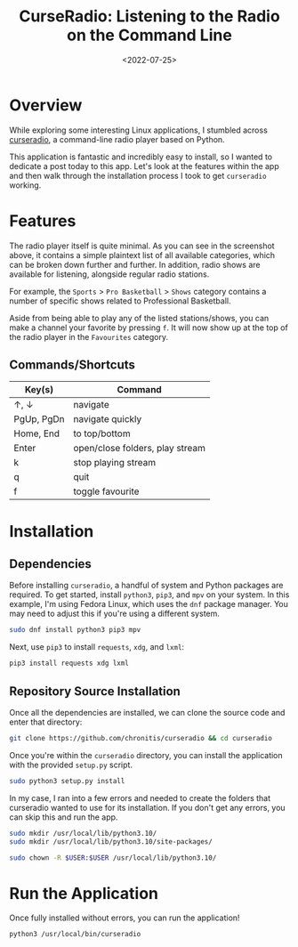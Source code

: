 #+date: <2022-07-25>
#+title: CurseRadio: Listening to the Radio on the Command Line
#+description: 
#+slug: curseradio

* Overview

While exploring some interesting Linux applications, I stumbled across
[[https://github.com/chronitis/curseradio][curseradio]], a command-line
radio player based on Python.

This application is fantastic and incredibly easy to install, so I
wanted to dedicate a post today to this app. Let's look at the features
within the app and then walk through the installation process I took to
get =curseradio= working.

* Features

The radio player itself is quite minimal. As you can see in the
screenshot above, it contains a simple plaintext list of all available
categories, which can be broken down further and further. In addition,
radio shows are available for listening, alongside regular radio
stations.

For example, the =Sports= > =Pro Basketball= > =Shows= category contains
a number of specific shows related to Professional Basketball.

Aside from being able to play any of the listed stations/shows, you can
make a channel your favorite by pressing =f=. It will now show up at the
top of the radio player in the =Favourites= category.

** Commands/Shortcuts

| Key(s)     | Command                         |
|------------+---------------------------------|
| ↑, ↓       | navigate                        |
| PgUp, PgDn | navigate quickly                |
| Home, End  | to top/bottom                   |
| Enter      | open/close folders, play stream |
| k          | stop playing stream             |
| q          | quit                            |
| f          | toggle favourite                |

* Installation

** Dependencies

Before installing =curseradio=, a handful of system and Python packages
are required. To get started, install =python3=, =pip3=, and =mpv= on
your system. In this example, I'm using Fedora Linux, which uses the
=dnf= package manager. You may need to adjust this if you're using a
different system.

#+begin_src sh
sudo dnf install python3 pip3 mpv
#+end_src

Next, use =pip3= to install =requests=, =xdg=, and =lxml=:

#+begin_src sh
pip3 install requests xdg lxml
#+end_src

** Repository Source Installation

Once all the dependencies are installed, we can clone the source code
and enter that directory:

#+begin_src sh
git clone https://github.com/chronitis/curseradio && cd curseradio
#+end_src

Once you're within the =curseradio= directory, you can install the
application with the provided =setup.py= script.

#+begin_src sh
sudo python3 setup.py install
#+end_src

In my case, I ran into a few errors and needed to create the folders
that curseradio wanted to use for its installation. If you don't get any
errors, you can skip this and run the app.

#+begin_src sh
sudo mkdir /usr/local/lib/python3.10/
sudo mkdir /usr/local/lib/python3.10/site-packages/
#+end_src

#+begin_src sh
sudo chown -R $USER:$USER /usr/local/lib/python3.10/
#+end_src

* Run the Application

Once fully installed without errors, you can run the application!

#+begin_src sh
python3 /usr/local/bin/curseradio
#+end_src
